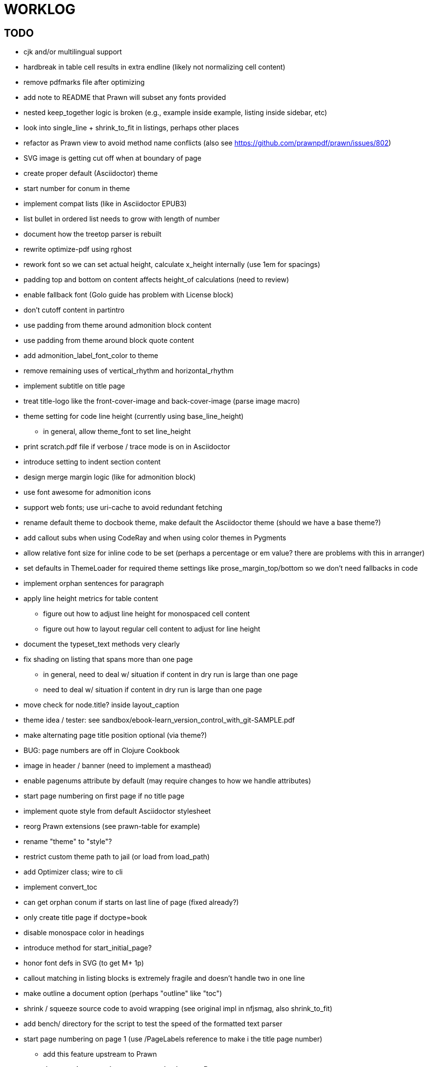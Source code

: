 = WORKLOG

== TODO

* cjk and/or multilingual support
* hardbreak in table cell results in extra endline (likely not normalizing cell content)
* remove pdfmarks file after optimizing
* add note to README that Prawn will subset any fonts provided
* nested keep_together logic is broken (e.g., example inside example, listing inside sidebar, etc)
* look into single_line + shrink_to_fit in listings, perhaps other places
* refactor as Prawn view to avoid method name conflicts (also see https://github.com/prawnpdf/prawn/issues/802)
* SVG image is getting cut off when at boundary of page
* create proper default (Asciidoctor) theme
* start number for conum in theme
* implement compat lists (like in Asciidoctor EPUB3)
* list bullet in ordered list needs to grow with length of number
* document how the treetop parser is rebuilt
* rewrite optimize-pdf using rghost
* rework font so we can set actual height, calculate x_height internally (use 1em for spacings)
* padding top and bottom on content affects height_of calculations (need to review)
* enable fallback font (Golo guide has problem with License block)
* don't cutoff content in partintro
* use padding from theme around admonition block content
* use padding from theme around block quote content
* add admonition_label_font_color to theme
* remove remaining uses of vertical_rhythm and horizontal_rhythm
* implement subtitle on title page
* treat title-logo like the front-cover-image and back-cover-image (parse image macro)
* theme setting for code line height (currently using base_line_height)
  - in general, allow theme_font to set line_height
* print scratch.pdf file if verbose / trace mode is on in Asciidoctor
* introduce setting to indent section content
* design merge margin logic (like for admonition block)
* use font awesome for admonition icons
* support web fonts; use uri-cache to avoid redundant fetching
* rename default theme to docbook theme, make default the Asciidoctor theme (should we have a base theme?)
* add callout subs when using CodeRay and when using color themes in Pygments
* allow relative font size for inline code to be set (perhaps a percentage or em value? there are problems with this in arranger)
* set defaults in ThemeLoader for required theme settings like prose_margin_top/bottom so we don't need fallbacks in code
* implement orphan sentences for paragraph
* apply line height metrics for table content
  - figure out how to adjust line height for monospaced cell content
  - figure out how to layout regular cell content to adjust for line height
* document the typeset_text methods very clearly
* fix shading on listing that spans more than one page
  - in general, need to deal w/ situation if content in dry run is large than one page
  - need to deal w/ situation if content in dry run is large than one page
* move check for node.title? inside layout_caption
* theme idea / tester: see sandbox/ebook-learn_version_control_with_git-SAMPLE.pdf
* make alternating page title position optional (via theme?)
* BUG: page numbers are off in Clojure Cookbook
* image in header / banner (need to implement a masthead)

* enable pagenums attribute by default (may require changes to how we handle attributes)
* start page numbering on first page if no title page

* implement quote style from default Asciidoctor stylesheet
* reorg Prawn extensions (see prawn-table for example)
* rename "theme" to "style"?
* restrict custom theme path to jail (or load from load_path)
* add Optimizer class; wire to cli
* implement convert_toc
* can get orphan conum if starts on last line of page (fixed already?)
* only create title page if doctype=book
* disable monospace color in headings

* introduce method for start_initial_page?
* honor font defs in SVG (to get M+ 1p)
* callout matching in listing blocks is extremely fragile and doesn't handle two in one line
* make outline a document option (perhaps "outline" like "toc")
* shrink / squeeze source code to avoid wrapping (see original impl in nfjsmag, also shrink_to_fit)
* add bench/ directory for the script to test the speed of the formatted text parser
* start page numbering on page 1 (use /PageLabels reference to make i the title page number)
  - add this feature upstream to Prawn
* *report image only page w/ stamps corruption issue to Prawn*
* add /PageMode /UseOutlines
* what does fopub do to calculate scaling images? reduces width more?
* replace tabs with spaces in source code (Asciidoctor core change?)
* preamble on separate page?
* part on separate page for book doctype? (which other sections?)
* make default image scale width a theme setting
* cli arguments
  - theme (pdf-style, pdf-stylesdir)
  - enable/disable writing pdfmarks file
  - optimize-pdf
* section numbering
* implement footnotes correctly
* image border
* table footer
* flesh out outline more
* flesh out title page more
  - document subtitle (partially solved)
* don't create title page for article doctype
* chapter name in footer (need a proper hook for writing to the footer; perhaps also template in theme for footer text)
* implement toc and activate if toc is set on document (need to reorder pages)
* inline image
* callbacks for title page, new part, new chapter, etc
* split out render methods for chapter, part, section, etc
* custom subs in verbatim blocks
* captions/titles on all blocks that support them
* make font size and character spacing scaling of inline code part of theme
* might be able to avoid dry run for listing/literal in obvious cases
* implement index of index terms
* bw theme for CodeRay to match output of Pygments bw
* inline tabs should be replaced in layout_prose (etc) when normalize is enabled

* use treetop to parse and evaluate theme file
* make source code highlighting theme configurable (should be now, but has problems with conums)
* use or don't use pad method? check performance

== Documentation

* control page numbering using pagenums attribute
* "Incorrect number of arguments in 'SCN' command" happens when you add a stamp to an imported page
* be mindful that layout_prose adds margin to bottom of content by default (important when working in a bounding box)

== Open Questions

== Design

* remove/reduce padding above heading at start of page?
* Default line height?
* Heading font family / size / color
* Should the heading sizes be calculated according to the default font size?
* Page margins
* Body indentation?
* Size of masthead / footer
* Line separating masthead / footer?
* Separate title page
* Start chapter on new page?
* Special layout for chapter page?

=== Theme

* keep or drop base_ prefix in theme?
* does font_size_h* belong in headings section or base?
* how should we define custom fonts and paths to them?
* allow # in front of font color in theme file?

== Resources

* https://code.google.com/p/origami-pdf/
